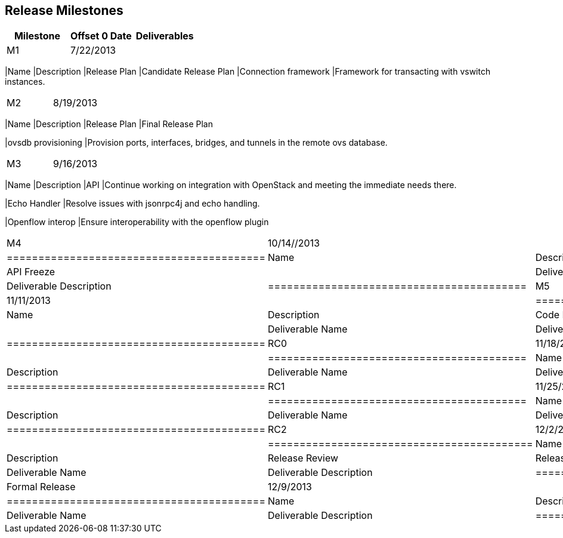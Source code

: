 [[release-milestones]]
== Release Milestones

[cols=",,",options="header",]
|=======================================================================
|Milestone |Offset 0 Date |Deliverables
|M1 |7/22/2013 a|
[cols=",",options="header",]
|=======================================================================
|Name |Description
|Release Plan |Candidate Release Plan
|Connection framework |Framework for transacting with vswitch instances.
|=======================================================================

|M2 |8/19/2013 a|
[cols=",",options="header",]
|=======================================================================
|Name |Description
|Release Plan |Final Release Plan

|ovsdb provisioning |Provision ports, interfaces, bridges, and tunnels
in the remote ovs database.
|=======================================================================

|M3 |9/16/2013 a|
[cols=",",options="header",]
|=======================================================================
|Name |Description
|API |Continue working on integration with OpenStack and meeting the
immediate needs there.

|Echo Handler |Resolve issues with jsonrpc4j and echo handling.

|Openflow interop |Ensure interoperability with the openflow plugin
|=======================================================================

|M4 |10/14//2013 a|
[cols=",",options="header",]
|=========================================
|Name |Description
|API Freeze |
|Deliverable Name |Deliverable Description
|=========================================

|M5 |11/11/2013 a|
[cols=",",options="header",]
|=========================================
|Name |Description
|Code Freeze |
|Deliverable Name |Deliverable Description
|=========================================

|RC0 |11/18/2013 a|
[cols=",",options="header",]
|=========================================
|Name |Description
|Deliverable Name |Deliverable Description
|=========================================

|RC1 |11/25/2013 a|
[cols=",",options="header",]
|=========================================
|Name |Description
|Deliverable Name |Deliverable Description
|=========================================

|RC2 |12/2/2013 a|
[cols=",",options="header",]
|==========================================
|Name |Description
|Release Review |Release Review Description
|Deliverable Name |Deliverable Description
|==========================================

|Formal Release |12/9/2013 a|
[cols=",",options="header",]
|=========================================
|Name |Description
|Deliverable Name |Deliverable Description
|=========================================

|=======================================================================

